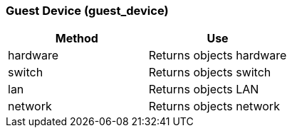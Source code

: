 [[guest-device-guest_device]]
=== Guest Device (guest_device)

[cols="1,1", frame="all", options="header"]
|===
| 
						
							Method
						
					
| 
						
							Use
						
					

| 
						
							hardware
						
					
| 
						
							Returns objects hardware
						
					

| 
						
							switch
						
					
| 
						
							Returns objects switch
						
					

| 
						
							lan
						
					
| 
						
							Returns objects LAN
						
					

| 
						
							network
						
					
| 
						
							Returns objects network
						
					
|===



